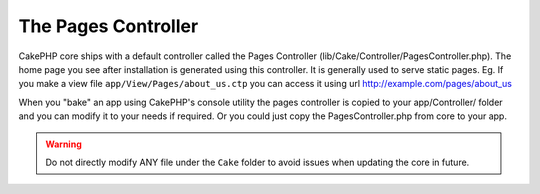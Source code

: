 The Pages Controller
####################

CakePHP core ships with a default controller called the Pages
Controller (lib/Cake/Controller/PagesController.php). The home
page you see after installation is generated using this controller.
It is generally used to serve static pages. Eg. If you make a view
file ``app/View/Pages/about_us.ctp`` you can access it using url
http://example.com/pages/about\_us

When you "bake" an app using CakePHP's console utility the pages
controller is copied to your app/Controller/ folder and you can
modify it to your needs if required. Or you could just copy the
PagesController.php from core to your app.

.. warning::

    Do not directly modify ANY file under the ``Cake`` folder to avoid
    issues when updating the core in future.
